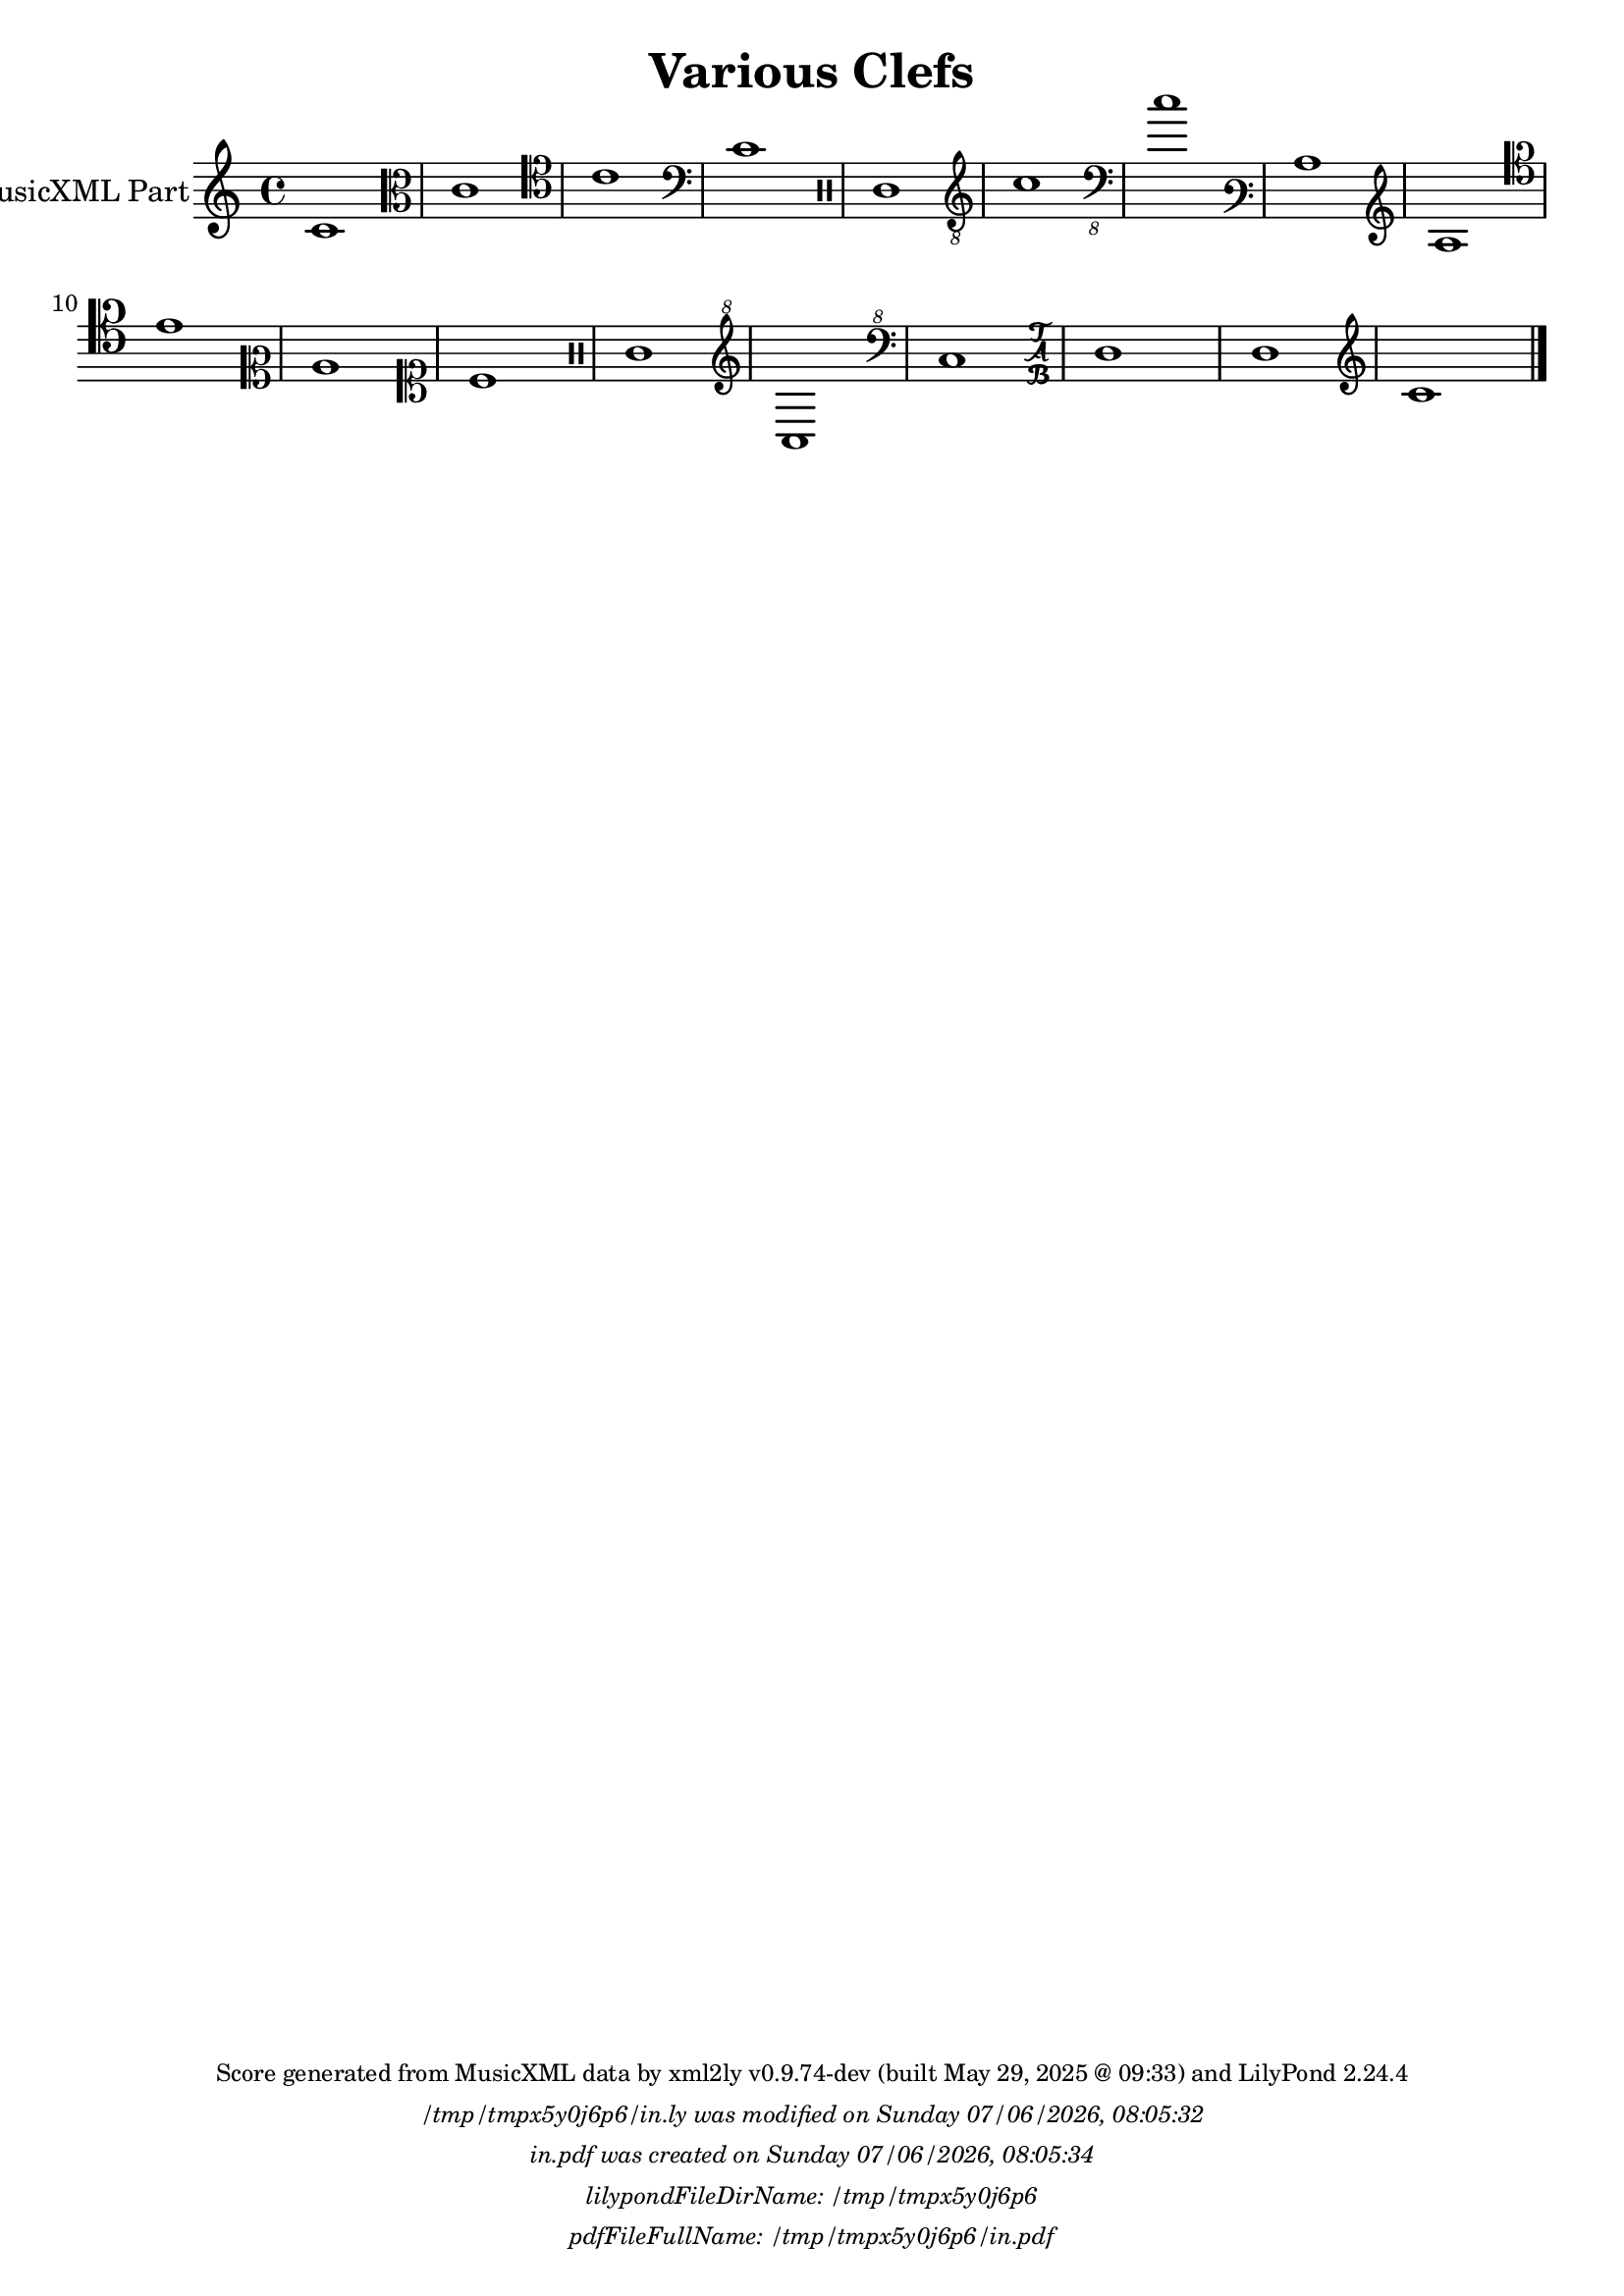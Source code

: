\version "2.24.4"

% Generated from "VariousClefs.xml"
% by xml2ly v0.9.74-dev (built May 29, 2025 @ 09:33)
% on Thursday 2025-05-29 @ 14:51:38 CEST

% The conversion command as supplied was: 
%  xml2ly -lilypond-run-date -lilypond-generation-infos -output-file-name VariousClefs.ly VariousClefs.xml
% or, with short option names:
%     VariousClefs.ly VariousClefs.xml


% Scheme function(s): "date & time"
% A set of functions to obtain the LilyPond file creation or modification time.

#(define commandLine                  (object->string (command-line)))
#(define loc                          (+ (string-rindex commandLine #\space ) 2))
#(define commandLineLength            (- (string-length commandLine) 2))
#(define lilypondFileName             (substring commandLine loc commandLineLength))

#(define lilypondFileDirName          (dirname lilypondFileName))
#(define lilypondFileBaseName         (basename lilypondFileName))
#(define lilypondFileSuffixlessName   (basename lilypondFileBaseName ".ly"))

#(define pdfFileName                  (string-append lilypondFileSuffixlessName ".pdf"))
#(define pdfFileFullName              (string-append lilypondFileDirName file-name-separator-string pdfFileName))

#(define lilypondVersion              (object->string (lilypond-version)))
#(define currentDate                  (strftime "%d/%m/%Y" (localtime (current-time))))
#(define currentTime                  (strftime "%H:%M:%S" (localtime (current-time))))

#(define lilypondFileModificationTime (stat:mtime (stat lilypondFileName)))

#(define lilypondFileModificationTimeAsString (strftime "%A %d/%m/%Y, %H:%M:%S" (localtime lilypondFileModificationTime)))

#(use-modules (srfi srfi-19))
% https://www.gnu.org/software/guile/manual/html_node/SRFI_002d19-Date-to-string.html
%#(define pdfFileCreationTime (date->string (current-date) "~A, ~B ~e ~Y ~H:~M:~S"))
#(define pdfFileCreationTime (date->string (current-date) "~A ~d/~m/~Y, ~H:~M:~S"))


\header {
  workCreditTypeTitle = "Various Clefs"
  miscellaneousField  = "Various clefs: G, C, F, percussion,
          TAB and none; some are also possible with transposition and on other
          staff lines than their default (e.g. soprano/alto/tenor/baritone C
          clefs); Each measure shows a different clef (measure 17 has the \"none\"
          clef), only measure 18 has the same treble clef as measure
          1."
  title               = "Various Clefs"
}

\paper {
  % horizontal-shift = 0.0\mm
  % indent = 0.0\mm
  % short-indent = 0.0\mm
  
  % markup-system-spacing-padding = 0.0\mm
  % between-system-space = 0.0\mm
  % page-top-space = 0.0\mm
  
  % page-count = -1
  % system-count = -1
  
  oddHeaderMarkup = \markup {
    \fill-line {
      \unless \on-first-page {
        \fromproperty #'page:page-number-std::string
        ' '
        \fromproperty #'header:title
        ' '
        \fromproperty #'header:subtitle
      }
    }
  }

  evenHeaderMarkup = \markup {
    \fill-line {
      \unless \on-first-page {
        \fromproperty #'page:page-number-std::string
        ' '
        \fromproperty #'header:title
        ' '
        \fromproperty #'header:subtitle
      }
    }
  }

  oddFooterMarkup = \markup {
    \tiny
    \column {
      \fill-line {
        #(string-append
"Score generated from MusicXML data by xml2ly v0.9.74-dev (built May 29, 2025 @ 09:33) and LilyPond " (lilypond-version))
      }
      \fill-line { \column { \italic { \concat { \lilypondFileName " was modified on " \lilypondFileModificationTimeAsString } } } }
      \fill-line { \column { \italic { \concat { \pdfFileName " was created on " \pdfFileCreationTime } } } }
     \fill-line { \column { \italic { \concat { "lilypondFileDirName: " \lilypondFileDirName } } } }
     \fill-line { \column { \italic { \concat { "pdfFileFullName: " \pdfFileFullName } } } }
%      \fill-line { \column { \italic { \concat { "lilypondFileBaseName: " \lilypondFileBaseName } } } }
%      \fill-line { \column { \italic { \concat { "lilypondFileSuffixlessName: " \lilypondFileSuffixlessName } } } }
%      \fill-line { \column { \italic { \concat { "pdfFileName: " \pdfFileName } } } }
    }
  }

  % evenFooterMarkup = ""
}

\layout {
  \context { \Score
    autoBeaming = ##f % to display tuplets brackets
  }
  \context { \Voice
  }
}

Part_POne_Staff_One_Voice_One = \absolute {
  \language "nederlands"
  
  \clef "treble"
  \key c \major
  \time 4/4
  c'1
  \clef "alto"
  c'1  | % 3
  \barNumberCheck #3
  
  \clef "tenor"
  c'1  | % 4
  \barNumberCheck #4
  
  \clef "bass"
  c'1  | % 5
  \barNumberCheck #5
  
  \clef "percussion"
  c'1  | % 6
  \barNumberCheck #6
  
  \clef "treble_8"
  c'1  | % 7
  \barNumberCheck #7
  
  \clef "bass_8"
  c'1  | % 8
  \barNumberCheck #8
  
  \clef "varbaritone"
  c'1  | % 9
  \barNumberCheck #9
  
  \clef "french"
  c'1  | % 10
  \barNumberCheck #10
  
  \clef "baritone"
  c'1  | % 11
  \barNumberCheck #11
  
  \clef "mezzosoprano"
  c'1  | % 12
  \barNumberCheck #12
  
  \clef "soprano"
  c'1  | % 13
  \barNumberCheck #13
  
  \clef "percussion"
  c'1  | % 14
  \barNumberCheck #14
  
  \clef "treble^8"
  c'1  | % 15
  \barNumberCheck #15
  
  \clef "bass^8"
  c'1  | % 16
  \barNumberCheck #16
  
  \clef "tab"
  
  c'1  | % 17
  \barNumberCheck #17
  
  c'1  | % 18
  \barNumberCheck #18
  
  \clef "treble"
  c'1
  \bar "|."
   | % 19
  \barNumberCheck #19
}

\book {

  \score {
    <<
      
      <<
      
        \new Staff  = "Part_POne_Staff_One"
        \with {
          instrumentName = "MusicXML Part"
        }
        <<
          \context Voice = "Part_POne_Staff_One_Voice_One" <<
            \Part_POne_Staff_One_Voice_One
          >>
        >>
      
      >>
    
    >>
    
    \layout {
      \context { \Score
        autoBeaming = ##f % to display tuplets brackets
      }
      \context { \Voice
      }
    }
    
    \midi {
      \tempo 16 = 360
    }
  }
  
}
